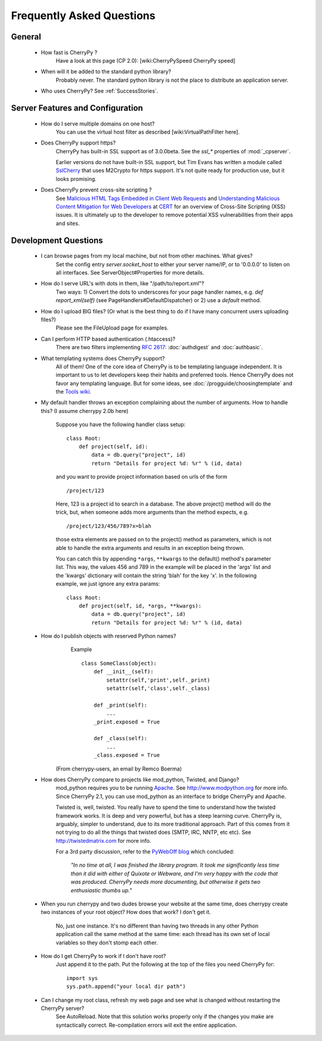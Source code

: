 .. _faq:

**************************
Frequently Asked Questions
**************************

General
=======

  * How fast is CherryPy ?
      Have a look at this page (CP 2.0): [wiki:CherryPySpeed CherryPy speed]

  * When will it be added to the standard python library?
      Probably never. The standard python library is not the place to distribute
      an application server.

  * Who uses CherryPy?
    See :ref:`SuccessStories`.

Server Features and Configuration
=================================

  * How do I serve multiple domains on one host?
      You can use the virtual host filter as described [wiki:VirtualPathFilter here].

  * Does CherryPy support https?
      CherryPy has built-in SSL support as of 3.0.0beta. See the `ssl_*`
      properties of :mod:`_cpserver`.

      Earlier versions do not have built-in SSL support, but Tim Evans has
      written a module called `SslCherry <http://tools.cherrypy.org/wiki/SSLWithM2Crypto>`_
      that uses M2Crypto for https support.  It's not quite ready for production
      use, but it looks promising.

  * Does CherryPy prevent cross-site scripting ?
      See `Malicious HTML Tags Embedded in Client Web Requests <http://www.cert.org/advisories/CA-2000-02.html>`_
      and `Understanding Malicious Content Mitigation for Web Developers <http://www.cert.org/tech_tips/malicious_code_mitigation.html>`_
      at `CERT <http://www.cert.org/>`_ for an overview of Cross-Site Scripting
      (XSS) issues. It is ultimately up to the developer to remove potential XSS
      vulnerabilities from their apps and sites.

Development Questions
=====================

  * I can browse pages from my local machine, but not from other machines. What gives?
      Set the config entry `server.socket_host` to either your server name/IP, or to '0.0.0.0' to listen on all interfaces. See ServerObject#Properties for more details.

  * How do I serve URL's with dots in them, like "/path/to/report.xml"?
      Two ways: 1) Convert the dots to underscores for your page handler names, e.g. `def report_xml(self)` (see PageHandlers#DefaultDispatcher) or 2) use a `default` method.

  * How do I upload BIG files? (Or what is the best thing to do if I have many concurrent users uploading files?)
      Please see the FileUpload page for examples.

  * Can I perform HTTP based authentication (.htaccess)?
      There are two filters implementing :rfc:`2617`: :doc:`authdigest` and :doc:`authbasic`.

  * What templating systems does CherryPy support? 
      All of them! One of the core idea of CherryPy is to be templating
      language independent. It is important to us to let developers keep
      their habits and preferred tools. Hence CherryPy does not favor any
      templating language. But for some ideas, see
      :doc:`/progguide/choosingtemplate` and the
      `Tools wiki <http://tools.cherrypy.org/wiki/>`_.

  * My default handler throws an exception complaining about the number of
    arguments. How to handle this? (I assume cherrypy 2.0b here)

      Suppose you have the following handler class setup: ::
        
        class Root:
            def project(self, id):
                data = db.query("project", id)
                return "Details for project %d: %r" % (id, data)

      and you want to provide project information based on urls of the form ::

        /project/123

      Here, 123 is a project id to search in a database. The above project()
      method will do the trick, but, when someone adds more arguments than the
      method expects, e.g. ::

        /project/123/456/789?x=blah

      those extra elements are passed on to the project() method as parameters, which 
      is not able to handle the extra arguments and results in an exception being thrown.

      You can catch this by appending ``*args``, ``**kwargs`` to the default() method's parameter list. This way, the values 456 and 789 in the example will be placed in the 'args' list and the 'kwargs' dictionary will contain the string 'blah' for the key 'x'. In the following example, we just ignore any extra params: ::

        class Root:
            def project(self, id, *args, **kwargs):
                data = db.query("project", id)
                return "Details for project %d: %r" % (id, data)

  * How do I publish objects with reserved Python names?
      Example ::
  
        class SomeClass(object):
            def __init__(self):
                setattr(self,'print',self._print)
                setattr(self,'class',self._class)
       
            def _print(self):
                ...
            _print.exposed = True
       
            def _class(self):
                ...
            _class.exposed = True 

     (From cherrypy-users, an email by Remco Boerma)

  * How does CherryPy compare to projects like mod_python, Twisted, and Django?
      mod_python requires you to be running `Apache <http://httpd.apache.org/>`_.
      See http://www.modpython.org for more info. Since CherryPy 2.1, you can
      use mod_python as an interface to bridge CherryPy and Apache.

      Twisted is, well, twisted. You really have to spend the time to understand
      how the twisted framework works. It is deep and very powerful, but has a
      steep learning curve. CherryPy is, arguably, simpler to understand, due to
      its more traditional approach. Part of this comes from it not trying to do
      all the things that twisted does (SMTP, IRC, NNTP, etc etc). See
      http://twistedmatrix.com for more info.

      For a 3rd party discussion, refer to the
      `PyWebOff blog <http://pyre.third-bit.com/pyweb/index.html>`_ which concluded:
      
         *"In no time at all, I was finished the library program. It took me
         significantly less time than it did with either of Quixote or Webware,
         and I'm very happy with the code that was produced. CherryPy needs more
         documenting, but otherwise it gets two enthusiastic thumbs up."*

  * When you run cherrypy and two dudes browse your website at the same time,
    does cherrypy create two instances of your root object? How does that work?
    I don't get it.

      No, just one instance. It's no different than having two threads in any
      other Python application call the same method at the same time: each
      thread has its own set of local variables so they don't stomp each other.

  * How do I get CherryPy to work if I don't have root?
      Just append it to the path.  Put the following at the top of the files
      you need CherryPy for: ::

        import sys
        sys.path.append("your local dir path")

  * Can I change my root class, refresh my web page and see what is changed without restarting the CherryPy server?
      See AutoReload. Note that this solution works properly only if the changes you make are syntactically correct. Re-compilation errors will exit the entire application.
